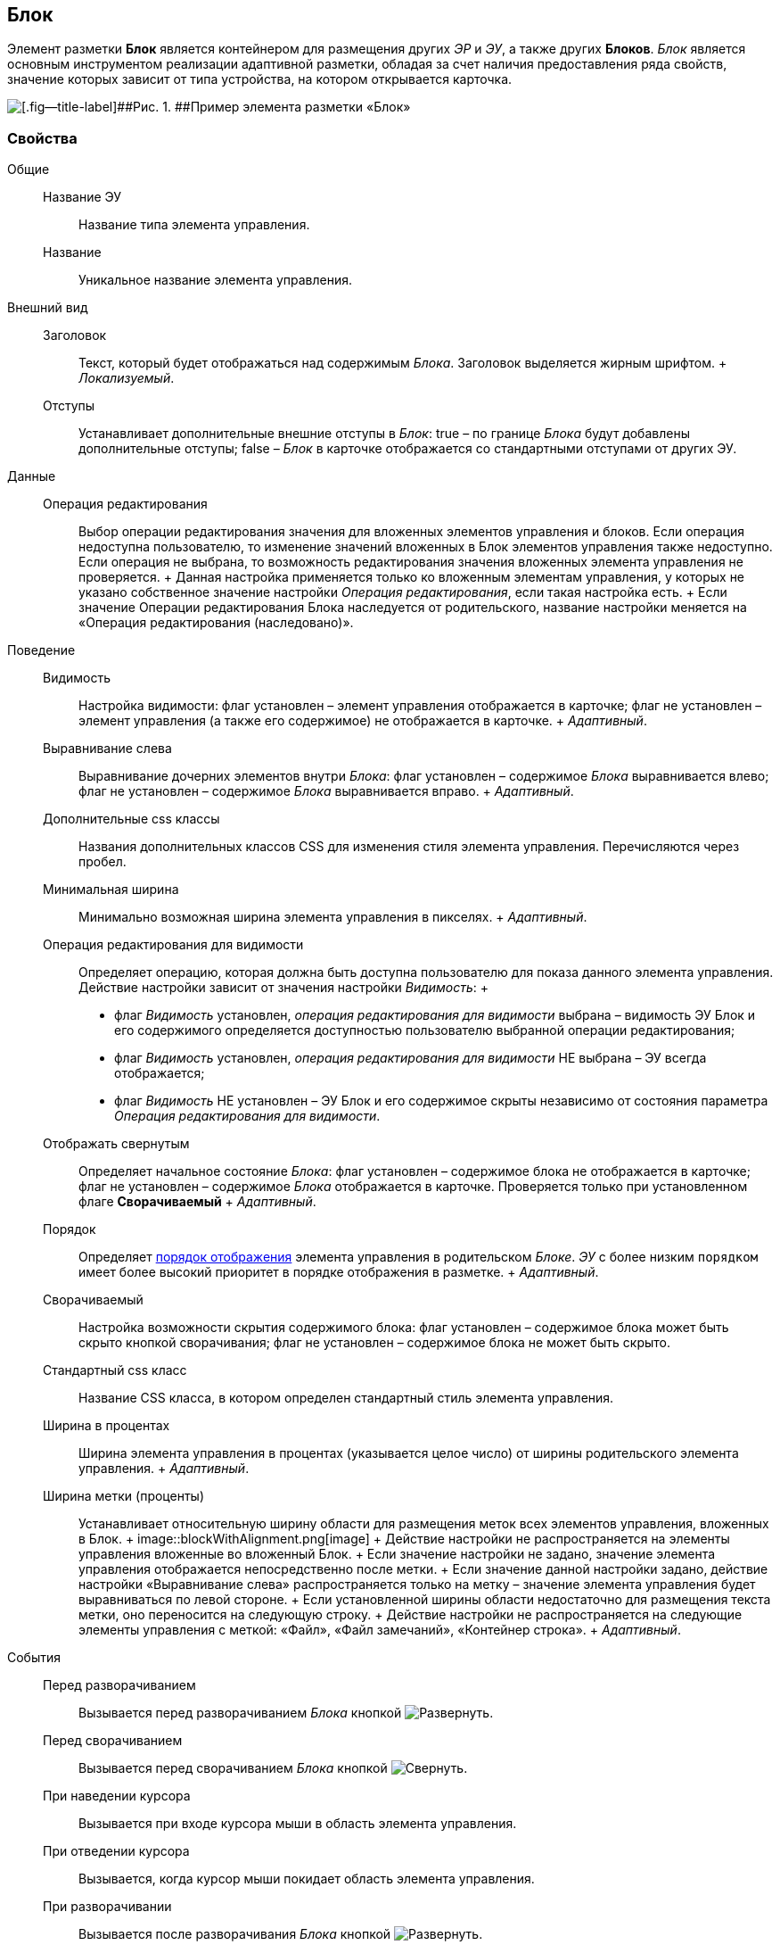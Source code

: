
== Блок

Элемент разметки [.ph .uicontrol]*Блок* является контейнером для размещения других [.dfn .term]_ЭР_ и [.dfn .term]_ЭУ_, а также других [.ph .uicontrol]*Блоков*. [.dfn .term]_Блок_ является основным инструментом реализации адаптивной разметки, обладая за счет наличия предоставления ряда свойств, значение которых зависит от типа устройства, на котором открывается карточка.

image::le_block_sample.png[[.fig--title-label]##Рис. 1. ##Пример элемента разметки «Блок»]

=== Свойства

Общие::
  Название ЭУ;;
    Название типа элемента управления.
  Название;;
    Уникальное название элемента управления.
Внешний вид::
  Заголовок;;
    Текст, который будет отображаться над содержимым [.dfn .term]_Блока_. Заголовок выделяется жирным шрифтом.
    +
    [.dfn .term]_Локализуемый_.
  Отступы;;
    Устанавливает дополнительные внешние отступы в [.dfn .term]_Блок_: true – по границе [.dfn .term]_Блока_ будут добавлены дополнительные отступы; false – [.dfn .term]_Блок_ в карточке отображается со стандартными отступами от других ЭУ.
Данные::
  Операция редактирования;;
    Выбор операции редактирования значения для вложенных элементов управления и блоков. Если операция недоступна пользователю, то изменение значений вложенных в Блок элементов управления также недоступно. Если операция не выбрана, то возможность редактирования значения вложенных элемента управления не проверяется.
    +
    Данная настройка применяется только ко вложенным элементам управления, у которых не указано собственное значение настройки [.dfn .term]_Операция редактирования_, если такая настройка есть.
    +
    Если значение Операции редактирования Блока наследуется от родительского, название настройки меняется на «Операция редактирования (наследовано)».
Поведение::
  Видимость;;
    Настройка видимости: флаг установлен – элемент управления отображается в карточке; флаг не установлен – элемент управления (а также его содержимое) не отображается в карточке.
    +
    [.dfn .term]_Адаптивный_.
  Выравнивание слева;;
    Выравнивание дочерних элементов внутри [.dfn .term]_Блока_: флаг установлен – содержимое [.dfn .term]_Блока_ выравнивается влево; флаг не установлен – содержимое [.dfn .term]_Блока_ выравнивается вправо.
    +
    [.dfn .term]_Адаптивный_.
  Дополнительные css классы;;
    Названия дополнительных классов CSS для изменения стиля элемента управления. Перечисляются через пробел.
  Минимальная ширина;;
    Минимально возможная ширина элемента управления в пикселях.
    +
    [.dfn .term]_Адаптивный_.
  Операция редактирования для видимости;;
    Определяет операцию, которая должна быть доступна пользователю для показа данного элемента управления. Действие настройки зависит от значения настройки [.dfn .term]_Видимость_:
    +
    * флаг [.dfn .term]_Видимость_ установлен, [.dfn .term]_операция редактирования для видимости_ выбрана – видимость ЭУ Блок и его содержимого определяется доступностью пользователю выбранной операции редактирования;
    * флаг [.dfn .term]_Видимость_ установлен, [.dfn .term]_операция редактирования для видимости_ НЕ выбрана – ЭУ всегда отображается;
    * флаг [.dfn .term]_Видимость_ НЕ установлен – ЭУ Блок и его содержимое скрыты независимо от состояния параметра [.dfn .term]_Операция редактирования для видимости_.
  Отображать свернутым;;
    Определяет начальное состояние [.dfn .term]_Блока_: флаг установлен – содержимое блока не отображается в карточке; флаг не установлен – содержимое [.dfn .term]_Блока_ отображается в карточке. Проверяется только при установленном флаге [.ph .uicontrol]*Сворачиваемый*
    +
    [.dfn .term]_Адаптивный_.
  Порядок;;
    Определяет xref:dl_layout_changecontrolorder.adoc[порядок отображения] элемента управления в родительском [.dfn .term]_Блоке_. [.dfn .term]_ЭУ_ с более низким `порядком` имеет более высокий приоритет в порядке отображения в разметке.
    +
    [.dfn .term]_Адаптивный_.
  Сворачиваемый;;
    Настройка возможности скрытия содержимого блока: флаг установлен – содержимое блока может быть скрыто кнопкой сворачивания; флаг не установлен – содержимое блока не может быть скрыто.
  Стандартный css класс;;
    Название CSS класса, в котором определен стандартный стиль элемента управления.
  Ширина в процентах;;
    Ширина элемента управления в процентах (указывается целое число) от ширины родительского элемента управления.
    +
    [.dfn .term]_Адаптивный_.
  Ширина метки (проценты);;
    Устанавливает относительную ширину области для размещения меток всех элементов управления, вложенных в Блок.
    +
    image::blockWithAlignment.png[image]
    +
    Действие настройки не распространяется на элементы управления вложенные во вложенный Блок.
    +
    Если значение настройки не задано, значение элемента управления отображается непосредственно после метки.
    +
    Если значение данной настройки задано, действие настройки «Выравнивание слева» распространяется только на метку – значение элемента управления будет выравниваться по левой стороне.
    +
    Если установленной ширины области недостаточно для размещения текста метки, оно переносится на следующую строку.
    +
    Действие настройки не распространяется на следующие элементы управления с меткой: «Файл», «Файл замечаний», «Контейнер строка».
    +
    [.dfn .term]_Адаптивный_.
События::
  Перед разворачиванием;;
    Вызывается перед разворачиванием [.dfn .term]_Блока_ кнопкой image:buttons/bt_expand.png[Развернуть].
  Перед сворачиванием;;
    Вызывается перед сворачиванием [.dfn .term]_Блока_ кнопкой image:buttons/bt_collapse.png[Свернуть].
  При наведении курсора;;
    Вызывается при входе курсора мыши в область элемента управления.
  При отведении курсора;;
    Вызывается, когда курсор мыши покидает область элемента управления.
  При разворачивании;;
    Вызывается после разворачивания [.dfn .term]_Блока_ кнопкой image:buttons/bt_expand.png[Развернуть].
  При сворачивании;;
    Вызывается после сворачивания [.dfn .term]_Блока_ кнопкой image:buttons/bt_collapse.png[Свернуть].
  При щелчке;;
    Вызывается при щелчке мыши по любой области [.dfn .term]_Блока_ или подчиненного элемента управления.

